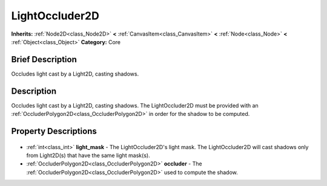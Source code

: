 .. Generated automatically by doc/tools/makerst.py in Godot's source tree.
.. DO NOT EDIT THIS FILE, but the LightOccluder2D.xml source instead.
.. The source is found in doc/classes or modules/<name>/doc_classes.

.. _class_LightOccluder2D:

LightOccluder2D
===============

**Inherits:** :ref:`Node2D<class_Node2D>` **<** :ref:`CanvasItem<class_CanvasItem>` **<** :ref:`Node<class_Node>` **<** :ref:`Object<class_Object>`
**Category:** Core

Brief Description
-----------------

Occludes light cast by a Light2D, casting shadows.

Description
-----------

Occludes light cast by a Light2D, casting shadows. The LightOccluder2D must be provided with an :ref:`OccluderPolygon2D<class_OccluderPolygon2D>` in order for the shadow to be computed.

Property Descriptions
---------------------

  .. _class_LightOccluder2D_light_mask:

- :ref:`int<class_int>` **light_mask** - The LightOccluder2D's light mask. The LightOccluder2D will cast shadows only from Light2D(s) that have the same light mask(s).

  .. _class_LightOccluder2D_occluder:

- :ref:`OccluderPolygon2D<class_OccluderPolygon2D>` **occluder** - The :ref:`OccluderPolygon2D<class_OccluderPolygon2D>` used to compute the shadow.


